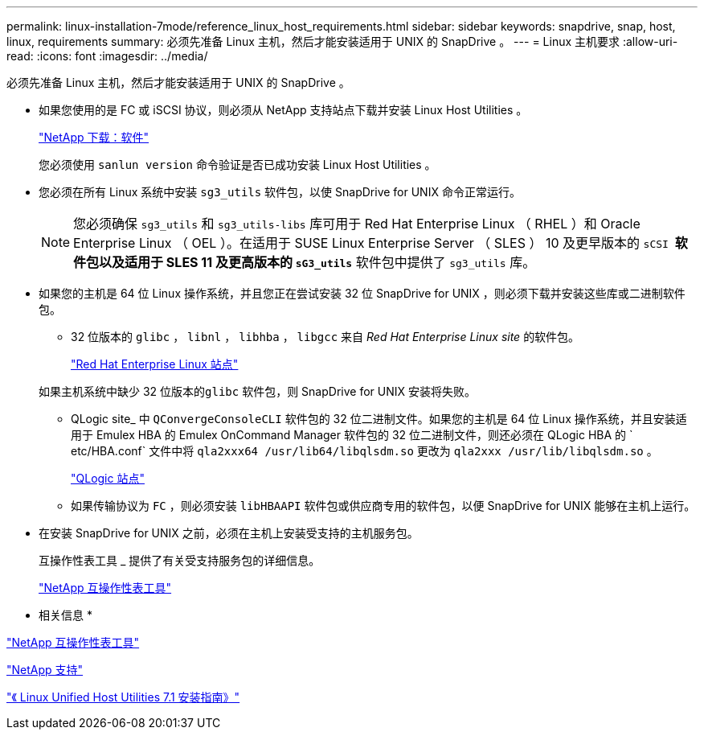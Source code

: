 ---
permalink: linux-installation-7mode/reference_linux_host_requirements.html 
sidebar: sidebar 
keywords: snapdrive, snap, host, linux, requirements 
summary: 必须先准备 Linux 主机，然后才能安装适用于 UNIX 的 SnapDrive 。 
---
= Linux 主机要求
:allow-uri-read: 
:icons: font
:imagesdir: ../media/


[role="lead"]
必须先准备 Linux 主机，然后才能安装适用于 UNIX 的 SnapDrive 。

* 如果您使用的是 FC 或 iSCSI 协议，则必须从 NetApp 支持站点下载并安装 Linux Host Utilities 。
+
http://mysupport.netapp.com/NOW/cgi-bin/software["NetApp 下载：软件"]

+
您必须使用 `sanlun version` 命令验证是否已成功安装 Linux Host Utilities 。

* 您必须在所有 Linux 系统中安装 `sg3_utils` 软件包，以使 SnapDrive for UNIX 命令正常运行。
+

NOTE: 您必须确保 `sg3_utils` 和 `sg3_utils-libs` 库可用于 Red Hat Enterprise Linux （ RHEL ）和 Oracle Enterprise Linux （ OEL ）。在适用于 SUSE Linux Enterprise Server （ SLES ） 10 及更早版本的 `sCSI *` 软件包以及适用于 SLES 11 及更高版本的 `sG3_utils*` 软件包中提供了 `sg3_utils` 库。

* 如果您的主机是 64 位 Linux 操作系统，并且您正在尝试安装 32 位 SnapDrive for UNIX ，则必须下载并安装这些库或二进制软件包。
+
** 32 位版本的 `glibc` ， `libnl` ， `libhba` ， `libgcc` 来自 _Red Hat Enterprise Linux site_ 的软件包。
+
http://www.redhat.com["Red Hat Enterprise Linux 站点"]

+
如果主机系统中缺少 32 位版本的``glibc`` 软件包，则 SnapDrive for UNIX 安装将失败。

** QLogic site_ 中 `QConvergeConsoleCLI` 软件包的 32 位二进制文件。如果您的主机是 64 位 Linux 操作系统，并且安装适用于 Emulex HBA 的 Emulex OnCommand Manager 软件包的 32 位二进制文件，则还必须在 QLogic HBA 的 ` etc/HBA.conf` 文件中将 `qla2xxx64 /usr/lib64/libqlsdm.so` 更改为 `qla2xxx /usr/lib/libqlsdm.so` 。
+
http://support.qlogic.com/["QLogic 站点"]

** 如果传输协议为 `FC` ，则必须安装 `libHBAAPI` 软件包或供应商专用的软件包，以便 SnapDrive for UNIX 能够在主机上运行。


* 在安装 SnapDrive for UNIX 之前，必须在主机上安装受支持的主机服务包。
+
互操作性表工具 _ 提供了有关受支持服务包的详细信息。

+
http://mysupport.netapp.com/matrix["NetApp 互操作性表工具"]



* 相关信息 *

http://mysupport.netapp.com/matrix["NetApp 互操作性表工具"]

http://mysupport.netapp.com["NetApp 支持"]

https://library.netapp.com/ecm/ecm_download_file/ECMLP2547936["《 Linux Unified Host Utilities 7.1 安装指南》"]
